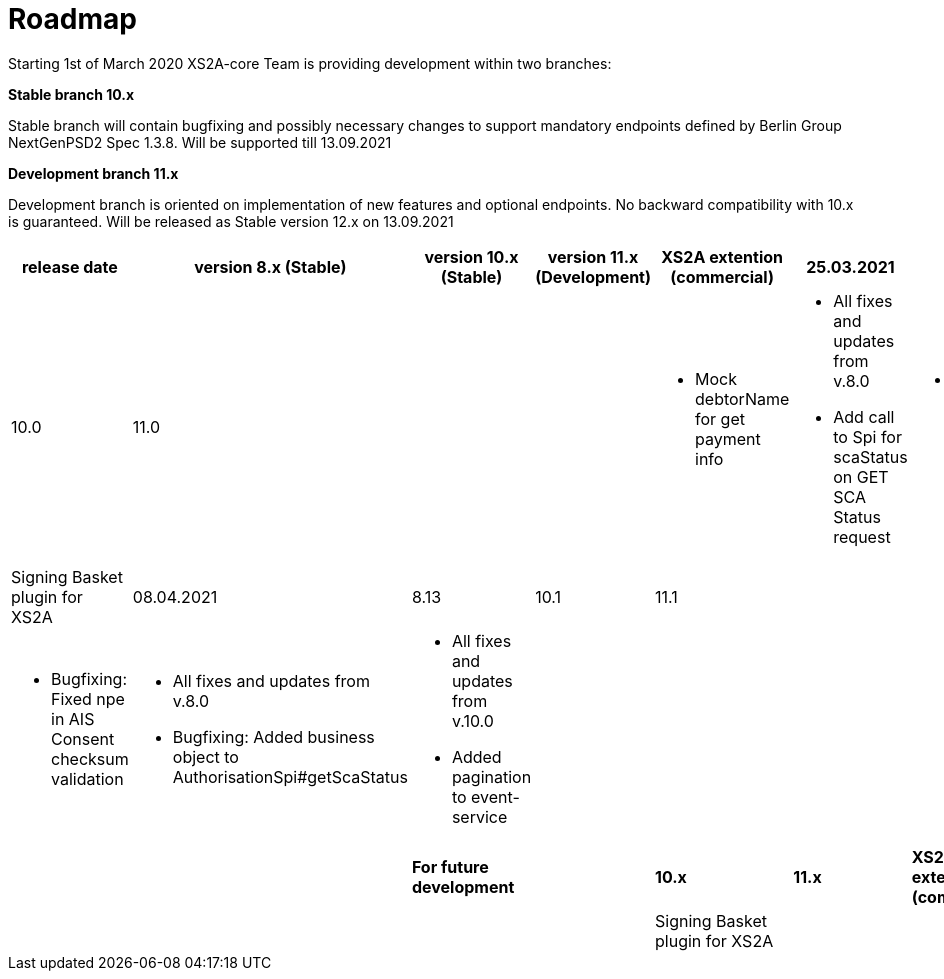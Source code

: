 = Roadmap

Starting 1st of March 2020 XS2A-core Team is providing development within two branches:

*Stable branch 10.x*

Stable branch will contain bugfixing and possibly necessary changes to support mandatory endpoints defined by Berlin Group NextGenPSD2 Spec 1.3.8. Will be supported till 13.09.2021

*Development branch 11.x*

Development branch is oriented on implementation of new features and optional endpoints.
No backward compatibility with 10.x is guaranteed. Will be released as Stable version 12.x on 13.09.2021

[cols="7*.<"]
|====
|release date|version 8.x (Stable)|version 10.x (Stable)|version 11.x (Development)|XS2A extention (commercial)

|25.03.2021| 8.12| 10.0| 11.0| |

a| * Mock debtorName for get payment info

a| * All fixes and updates from v.8.0

* Add call to Spi for scaStatus on GET SCA Status request

a|* All fixes and updates from v.10.0

a| Signing Basket plugin for XS2A

|08.04.2021| 8.13| 10.1| 11.1| |

a| * Bugfixing: Fixed npe in AIS Consent checksum validation

a| * All fixes and updates from v.8.0

* Bugfixing: Added business object to AuthorisationSpi#getScaStatus

a|* All fixes and updates from v.10.0

*  Added pagination to event-service

a|

a|

a|

a|

a|

a|

|*For future development*| |*10.x*|*11.x*| *XS2A extention (commercial)*

| | | | |Signing Basket plugin for XS2A

| | | | |Multiple consents plugin for XS2A

|====
